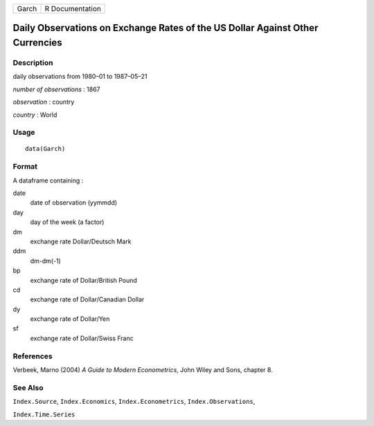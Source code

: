 ===== ===============
Garch R Documentation
===== ===============

Daily Observations on Exchange Rates of the US Dollar Against Other Currencies
------------------------------------------------------------------------------

Description
~~~~~~~~~~~

daily observations from 1980–01 to 1987–05–21

*number of observations* : 1867

*observation* : country

*country* : World

Usage
~~~~~

::

   data(Garch)

Format
~~~~~~

A dataframe containing :

date
   date of observation (yymmdd)

day
   day of the week (a factor)

dm
   exchange rate Dollar/Deutsch Mark

ddm
   dm-dm(-1)

bp
   exchange rate of Dollar/British Pound

cd
   exchange rate of Dollar/Canadian Dollar

dy
   exchange rate of Dollar/Yen

sf
   exchange rate of Dollar/Swiss Franc

References
~~~~~~~~~~

Verbeek, Marno (2004) *A Guide to Modern Econometrics*, John Wiley and
Sons, chapter 8.

See Also
~~~~~~~~

``Index.Source``, ``Index.Economics``, ``Index.Econometrics``,
``Index.Observations``,

``Index.Time.Series``
